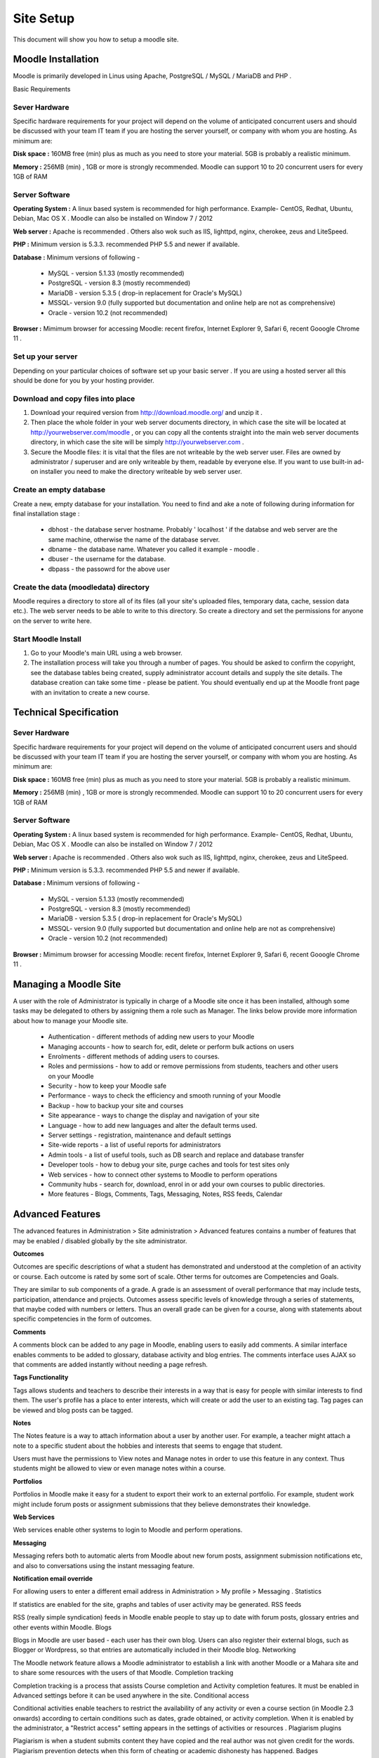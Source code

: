 Site Setup
==========

This document will show you how to setup a moodle site.

Moodle Installation
-------------------
Moodle is primarily developed in Linus using Apache, PostgreSQL / MySQL / MariaDB and PHP .

Basic Requirements

Sever Hardware
^^^^^^^^^^^^^^^

Specific hardware requirements for your project will depend on the volume of anticipated concurrent users and should be discussed with your team IT team if you are hosting the server yourself, or company with whom you are hosting. As minimum are:

**Disk space :** 160MB free (min) plus as much as you need to store your material. 5GB is probably a realistic minimum.

**Memory :** 256MB (min) , 1GB or more is strongly recommended. Moodle can support 10 to 20 concurrent users for every 1GB of RAM

Server Software
^^^^^^^^^^^^^^^^

**Operating System :** A linux based system is recommended for high performance. Example- CentOS, Redhat, Ubuntu, Debian, Mac OS X . Moodle can also be installed on Window 7 / 2012

**Web server :**  Apache is recommended . Others also wok such as IIS, lighttpd, nginx, cherokee, zeus and LiteSpeed.

**PHP :** Minimum version is 5.3.3. recommended PHP 5.5 and newer if available.

**Database :** Minimum versions of following -

    * MySQL - version 5.1.33 (mostly recommended)
    * PostgreSQL - version 8.3 (mostly recommended)
    * MariaDB - version 5.3.5 ( drop-in replacement for Oracle's MySQL)
    * MSSQL- version 9.0 (fully supported but documentation and online help are not as comprehensive)
    * Oracle - version 10.2 (not recommended)

**Browser :** Mimimum browser for accessing Moodle: recent firefox, Internet Explorer 9, Safari 6, recent Gooogle Chrome 11 .

Set up your server
^^^^^^^^^^^^^^^^^^^

Depending on your particular choices of software set up your basic server . If you are using a hosted server all this should be done for you by your hosting provider.

Download and copy files into place
^^^^^^^^^^^^^^^^^^^^^^^^^^^^^^^^^^^

1. Download your required version from http://download.moodle.org/ and unzip it .
2. Then place the whole folder in your web server documents directory, in which case the site will be located at http://yourwebserver.com/moodle , or you can copy all the contents straight into the main web server documents directory, in which case the site will be simply http://yourwebserver.com .
3. Secure the Moodle files: it is vital that the files are not writeable by the web server user. Files are owned by administrator / superuser and are only writeable by them, readable by everyone else. If you want to use built-in ad-on installer you need to make the directory writeable by web server user.

Create an empty database
^^^^^^^^^^^^^^^^^^^^^^^^^

Create a new, empty database for your installation. You need to find and ake a note of following during information for final installation stage :

    * dbhost - the database server hostname. Probably ' localhost ' if the databse and web server are the same machine, otherwise the name of the database server.
    * dbname - the database name. Whatever you called it example - moodle .
    * dbuser - the username for the database.
    * dbpass - the passowrd for the above user

Create the data (moodledata) directory
^^^^^^^^^^^^^^^^^^^^^^^^^^^^^^^^^^^^^^^

Moodle requires a directory to store all of its files (all your site's uploaded files, temporary data, cache, session data etc.). The web server needs to be able to write to this directory. So create a directory and set the permissions for anyone on the server to write here. 

Start Moodle Install
^^^^^^^^^^^^^^^^^^^^^

1. Go to your Moodle's main URL using a web browser.
2. The installation process will take you through a number of pages. You should be asked to confirm the copyright, see the database tables being created, supply administrator account details and supply the site details. The database creation can take some time - please be patient. You should eventually end up at the Moodle front page with an invitation to create a new course.



Technical Specification
------------------------

Sever Hardware
^^^^^^^^^^^^^^^

Specific hardware requirements for your project will depend on the volume of anticipated concurrent users and should be discussed with your team IT team if you are hosting the server yourself, or company with whom you are hosting. As minimum are:

**Disk space :** 160MB free (min) plus as much as you need to store your material. 5GB is probably a realistic minimum.

**Memory :** 256MB (min) , 1GB or more is strongly recommended. Moodle can support 10 to 20 concurrent users for every 1GB of RAM

Server Software
^^^^^^^^^^^^^^^^

**Operating System :** A linux based system is recommended for high performance. Example- CentOS, Redhat, Ubuntu, Debian, Mac OS X . Moodle can also be installed on Window 7 / 2012

**Web server :**  Apache is recommended . Others also wok such as IIS, lighttpd, nginx, cherokee, zeus and LiteSpeed.

**PHP :** Minimum version is 5.3.3. recommended PHP 5.5 and newer if available.

**Database :** Minimum versions of following -

    * MySQL - version 5.1.33 (mostly recommended)
    * PostgreSQL - version 8.3 (mostly recommended)
    * MariaDB - version 5.3.5 ( drop-in replacement for Oracle's MySQL)
    * MSSQL- version 9.0 (fully supported but documentation and online help are not as comprehensive)
    * Oracle - version 10.2 (not recommended)

**Browser :** Mimimum browser for accessing Moodle: recent firefox, Internet Explorer 9, Safari 6, recent Gooogle Chrome 11 .



Managing a Moodle Site
-----------------------

A user with the role of Administrator is typically in charge of a Moodle site once it has been installed, although some tasks may be delegated to others by assigning them a role such as Manager. The links below provide more information about how to manage your Moodle site.

    * Authentication - different methods of adding new users to your Moodle
    * Managing accounts - how to search for, edit, delete or perform bulk actions on users
    * Enrolments - different methods of adding users to courses.
    * Roles and permissions - how to add or remove permissions from students, teachers and other users on your Moodle
    * Security - how to keep your Moodle safe
    * Performance - ways to check the efficiency and smooth running of your Moodle
    * Backup - how to backup your site and courses
    * Site appearance - ways to change the display and navigation of your site
    * Language - how to add new languages and alter the default terms used.
    * Server settings - registration, maintenance and default settings
    * Site-wide reports - a list of useful reports for administrators
    * Admin tools - a list of useful tools, such as DB search and replace and database transfer
    * Developer tools - how to debug your site, purge caches and tools for test sites only
    * Web services - how to connect other systems to Moodle to perform operations
    * Community hubs - search for, download, enrol in or add your own courses to public directories.
    * More features - Blogs, Comments, Tags, Messaging, Notes, RSS feeds, Calendar



Advanced Features
------------------

The advanced features in Administration > Site administration > Advanced features contains a number of features that may be enabled / disabled globally by the site administrator.

**Outcomes**

Outcomes are specific descriptions of what a student has demonstrated and understood at the completion of an activity or course. Each outcome is rated by some sort of scale. Other terms for outcomes are Competencies and Goals.

They are similar to sub components of a grade. A grade is an assessment of overall performance that may include tests, participation, attendance and projects. Outcomes assess specific levels of knowledge through a series of statements, that maybe coded with numbers or letters. Thus an overall grade can be given for a course, along with statements about specific competencies in the form of outcomes.

**Comments**

A comments block can be added to any page in Moodle, enabling users to easily add comments. A similar interface enables comments to be added to glossary, database activity and blog entries. The comments interface uses AJAX so that comments are added instantly without needing a page refresh.

**Tags Functionality**

Tags allows students and teachers to describe their interests in a way that is easy for people with similar interests to find them. The user's profile has a place to enter interests, which will create or add the user to an existing tag. Tag pages can be viewed and blog posts can be tagged.

**Notes**

The Notes feature is a way to attach information about a user by another user. For example, a teacher might attach a note to a specific student about the hobbies and interests that seems to engage that student.

Users must have the permissions to View notes and Manage notes in order to use this feature in any context. Thus students might be allowed to view or even manage notes within a course.

**Portfolios**

Portfolios in Moodle make it easy for a student to export their work to an external portfolio. For example, student work might include forum posts or assignment submissions that they believe demonstrates their knowledge.

**Web Services**

Web services enable other systems to login to Moodle and perform operations.

**Messaging**

Messaging refers both to automatic alerts from Moodle about new forum posts, assignment submission notifications etc, and also to conversations using the instant messaging feature.

**Notification email override**

For allowing users to enter a different email address in Administration > My profile > Messaging .
Statistics

If statistics are enabled for the site, graphs and tables of user activity may be generated.
RSS feeds

RSS (really simple syndication) feeds in Moodle enable people to stay up to date with forum posts, glossary entries and other events within Moodle.
Blogs

Blogs in Moodle are user based - each user has their own blog. Users can also register their external blogs, such as Blogger or Wordpress, so that entries are automatically included in their Moodle blog.
Networking

The Moodle network feature allows a Moodle administrator to establish a link with another Moodle or a Mahara site and to share some resources with the users of that Moodle.
Completion tracking

Completion tracking is a process that assists Course completion and Activity completion features. It must be enabled in Advanced settings before it can be used anywhere in the site.
Conditional access

Conditional activities enable teachers to restrict the availability of any activity or even a course section (in Moodle 2.3 onwards) according to certain conditions such as dates, grade obtained, or activity completion. When it is enabled by the administrator, a "Restrict access" setting appears in the settings of activities or resources .
Plagiarism plugins

Plagiarism is when a student submits content they have copied and the real author was not given credit for the words. Plagiarism prevention detects when this form of cheating or academic dishonesty has happened.
Badges

Badges are a good way of celebrating achievement and showing progress. Badges may be awarded based on a variety of chosen criteria and are fully compatible with Mozilla Open Badges. They are displayed on a user's profile.



